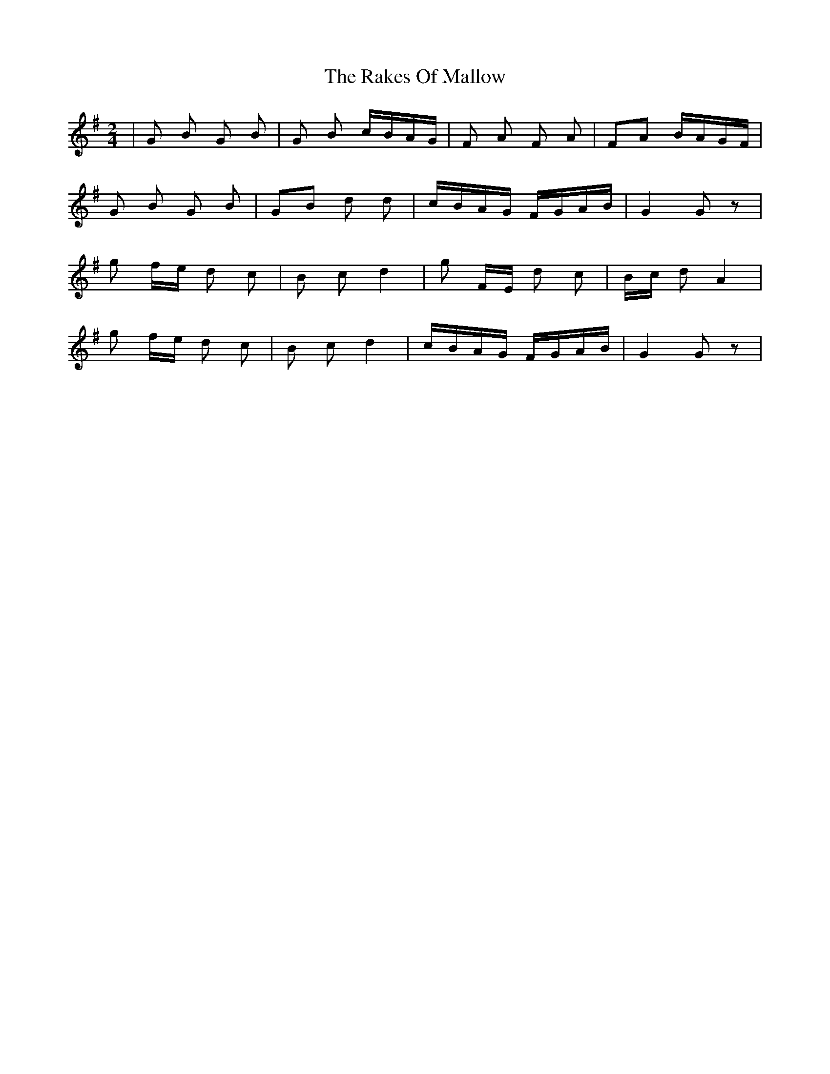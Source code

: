 X: 33588
T: Rakes Of Mallow, The
R: polka
M: 2/4
K: Gmajor
|G2 B2 G2 B2|G2 B2 cBAG|F2 A2 F2 A2|F2A2 BAGF|
G2 B2 G2 B2|G2B2 d2 d2|cBAG FGAB|G4 G2 z2|
g2 fe d2 c2|B2 c2 d4|g2 FE d2 c2|Bc d2 A4|
g2 fe d2 c2|B2 c2 d4|cBAG FGAB|G4 G2 z2|

